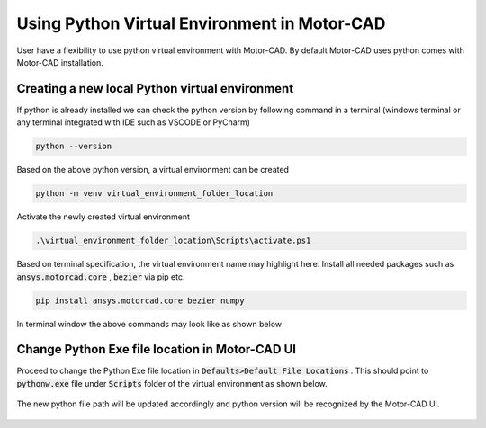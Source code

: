 .. _ref_virtual_env_motorcad:

Using Python Virtual Environment in Motor-CAD
===============================

User have a flexibility to use python virtual environment with Motor-CAD. By default Motor-CAD uses python 
comes with Motor-CAD installation. 

.. figure:: ../images/defaults_python_path.PNG
    :width: 500pt

Creating a new local Python virtual environment
*******************************
If python is already installed we can check the python version by following command in a terminal
(windows terminal or any terminal integrated with IDE such as VSCODE or PyCharm)

.. code-block:: console

    python --version

Based on the above python version, a virtual environment can be created

.. code-block:: console

    python -m venv virtual_environment_folder_location

Activate the newly created virtual environment

.. code-block:: console

     .\virtual_environment_folder_location\Scripts\activate.ps1

Based on terminal specification, the virtual environment name may highlight here. Install all needed
packages such as  :code:`ansys.motorcad.core` ,  :code:`bezier`  via pip etc. 

.. code-block:: console

     pip install ansys.motorcad.core bezier numpy

In terminal window the above commands may look like as shown below 

.. figure:: ../images/python_venv_summary.PNG
    :width: 500pt


Change Python Exe file location in Motor-CAD UI
*******************************
Proceed to change the Python Exe file location in  :code:`Defaults>Default File Locations` . This
should point to  :code:`pythonw.exe`  file under  :code:`Scripts`  folder of the virtual environment 
as shown below. 

.. figure:: ../images/change_python_location.PNG
    :width: 500pt



The new python file path will be updated accordingly and python version will be recognized by the 
Motor-CAD UI. 

.. figure:: ../images/changed_python_location.PNG
    :width: 500pt